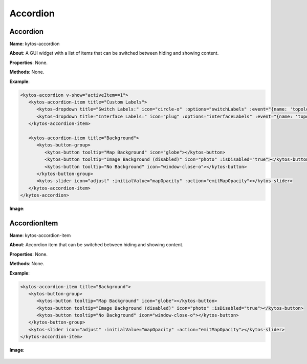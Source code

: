 Accordion
=========

Accordion
---------

**Name**: kytos-accordion

**About**: A GUI widget with a list of items that can be switched between hiding and showing content.

**Properties**: None.

**Methods**: None.

**Example**:

.. code-block:: html

   <kytos-accordion v-show="activeItem==1">
      <kytos-accordion-item title="Custom Labels">
         <kytos-dropdown title="Switch Labels:" icon="circle-o" :options="switchLabels" :event="{name: 'topology-toggle-label', content: {node_type: 'switch'}}"></kytos-dropdown>
         <kytos-dropdown title="Interface Labels:" icon="plug" :options="interfaceLabels" :event="{name: 'topology-toggle-label', content: {node_type: 'interface'}}"></kytos-dropdown>
      </kytos-accordion-item>

      <kytos-accordion-item title="Background">
         <kytos-button-group>
            <kytos-button tooltip="Map Background" icon="globe"></kytos-button>
            <kytos-button tooltip="Image Background (disabled)" icon="photo" :isDisabled="true"></kytos-button>
            <kytos-button tooltip="No Background" icon="window-close-o"></kytos-button>
         </kytos-button-group>
         <kytos-slider icon="adjust" :initialValue="mapOpacity" :action="emitMapOpacity"></kytos-slider>
      </kytos-accordion-item>
   </kytos-accordion>

**Image**:

.. figure:: /_static/imgs/components/accordion/kytos-accordion.png
   :alt: Accordion image.
   :align: center

AccordionItem
--------------

**Name**: kytos-accordion-item

**About**: Accordion item that can be switched between hiding and showing content.

**Properties**: None.

**Methods**: None.

**Example**:

.. code-block:: html

   <kytos-accordion-item title="Background">
      <kytos-button-group>
         <kytos-button tooltip="Map Background" icon="globe"></kytos-button>
         <kytos-button tooltip="Image Background (disabled)" icon="photo" :isDisabled="true"></kytos-button>
         <kytos-button tooltip="No Background" icon="window-close-o"></kytos-button>
      </kytos-button-group>
      <kytos-slider icon="adjust" :initialValue="mapOpacity" :action="emitMapOpacity"></kytos-slider>
   </kytos-accordion-item>

**Image**:

.. figure:: /_static/imgs/components/accordion/kytos-accordion-item.png
   :alt: AccordionItem image.
   :align: center
